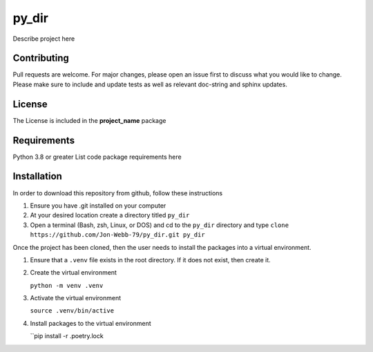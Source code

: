 ************
py_dir
************

Describe project here

.. image:: https://img.shields.io/badge/code%20style-black-000000.svg
    :target: https://github.com/psf/black

.. image:: https://img.shields.io/badge/%20imports-isort-%231674b1?style=flat&labelColor=ef8336
    :target: https://pycqa.github.io/isort/

.. image:: https://readthedocs.org/projects/flake8/badge/?version=latest
    :target: https://flake8.pycqa.org/en/latest/?badge=latest
    :alt: Documentation Status

.. image:: http://www.mypy-lang.org/static/mypy_badge.svg
   :target: http://mypy-lang.org/


.. image:: https://github.com/Jon-Webb-79/py_dir/workflows/Tests/badge.svg?cache=none
    :target: https://github.com/Jon-Webb-79/py_dir/actions

Contributing
############
Pull requests are welcome.  For major changes, please open an issue first to discuss
what you would like to change.  Please make sure to include and update tests
as well as relevant doc-string and sphinx updates.

License
#######
The License is included in the **project_name** package

Requirements
############
Python 3.8 or greater
List code package requirements here

Installation
############
In order to download this repository from github, follow these instructions

1. Ensure you have .git installed on your computer
2. At your desired location create a directory titled ``py_dir``
3. Open a terminal (Bash, zsh, Linux, or DOS) and cd to the ``py_dir`` directory and type
   ``clone https://github.com/Jon-Webb-79/py_dir.git py_dir``

Once the project has been cloned, then the user needs to install the packages into
a virtual environment.

1. Ensure that a ``.venv`` file exists in the root directory.  If it does not exist,
   then create it.

2. Create the virtual environment

   ``python -m venv .venv``

3. Activate the virtual environment

   ``source .venv/bin/active``

4. Install packages to the virtual environment

   ``pip install -r .poetry.lock
